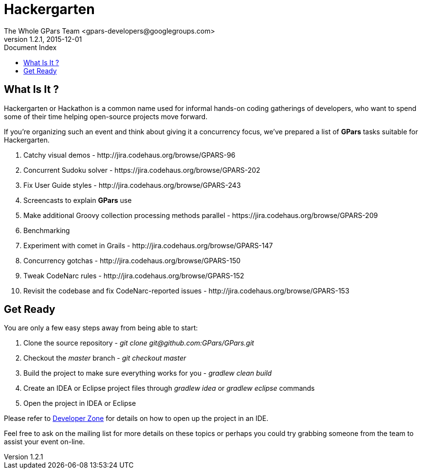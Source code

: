 = GPars - Groovy Parallel Systems
The Whole GPars Team <gpars-developers@googlegroups.com>
v1.2.1, 2015-12-01
:linkattrs:
:linkcss:
:toc: right
:toc-title: Document Index
:icons: font
:source-highlighter: coderay
:docslink: http://gpars.website/[GPars Documentation]
:description: GPars is a multi-paradigm concurrency framework offering several mutually cooperating high-level concurrency abstractions.
:doctitle: Hackergarten

== What Is It ?

Hackergarten or Hackathon is a common name used for informal hands-on coding gatherings of developers, who want to spend some of their time helping open-source projects move forward.
 
If you're organizing such an event and think about giving it a concurrency focus, we've prepared a list of *GPars* tasks suitable for Hackergarten.

 . Catchy visual demos - +++http://jira.codehaus.org/browse/GPARS-96+++
 . Concurrent Sudoku solver - +++https://jira.codehaus.org/browse/GPARS-202+++
 . Fix User Guide styles - +++http://jira.codehaus.org/browse/GPARS-243+++
 . Screencasts to explain *GPars* use
 . Make additional Groovy collection processing methods parallel - +++https://jira.codehaus.org/browse/GPARS-209+++
 . Benchmarking
 . Experiment with comet in Grails - +++http://jira.codehaus.org/browse/GPARS-147+++
 . Concurrency gotchas - +++http://jira.codehaus.org/browse/GPARS-150+++
 . Tweak CodeNarc rules - +++http://jira.codehaus.org/browse/GPARS-152+++
 . Revisit the codebase and fix CodeNarc-reported issues - +++http://jira.codehaus.org/browse/GPARS-153+++

== Get Ready

You are only a few easy steps away from being able to start:

 . Clone the source repository - _+++git clone git@github.com:GPars/GPars.git+++_
 . Checkout the _master_ branch - _git checkout master_
 . Build the project to make sure everything works for you - _gradlew clean build_
 . Create an IDEA or Eclipse project files through _gradlew idea_ or _gradlew eclipse_ commands
 . Open the project in IDEA or Eclipse

Please refer to link:Developer_Zone.html[Developer Zone] for details on how to open up the project in an IDE.

Feel free to ask on the mailing list for more details on these topics or perhaps you could try grabbing someone from the team to assist your event on-line.
